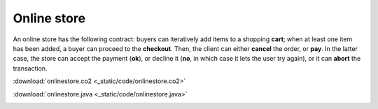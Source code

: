 ============
Online store
============

An online store has the following contract: buyers can iteratively 
add items to a shopping **cart**; 
when at least one item has been added,
a buyer can proceed to the **checkout**. 
Then, the client can either **cancel** the order, or **pay**.
In the latter case, the store can accept the payment (**ok**), 
or decline it (**no**, in which case it lets the user try again),
or it can **abort** the transaction.


:download:`onlinestore.co2 <_static/code/onlinestore.co2>`

:download:`onlinestore.java <_static/code/onlinestore.java>`

.. container:: codeset

    .. container:: codeset-co2

        .. literalinclude:: _static/code/onlinestore.co2
           :language: co2
           :linenos:

    .. container:: codeset-java

        .. literalinclude:: _static/code/onlinestore.java
           :language: java
           :linenos:

